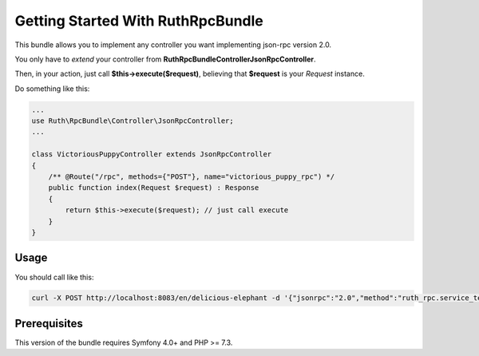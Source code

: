 Getting Started With RuthRpcBundle
==================================

This bundle allows you to implement any controller you want
implementing json-rpc version 2.0.

You only have to *extend* your controller from **Ruth\RpcBundle\Controller\JsonRpcController**.

Then, in your action, just call **$this->execute($request)**, believing
that **$request** is your *Request* instance.

Do something like this:

.. code-block:: php

    ...
    use Ruth\RpcBundle\Controller\JsonRpcController;
    ...

    class VictoriousPuppyController extends JsonRpcController
    {
        /** @Route("/rpc", methods={"POST"}, name="victorious_puppy_rpc") */
        public function index(Request $request) : Response
        {
            return $this->execute($request); // just call execute
        }
    }

Usage
-----

You should call like this:

.. code-block:: bash

    curl -X POST http://localhost:8083/en/delicious-elephant -d '{"jsonrpc":"2.0","method":"ruth_rpc.service_test:foo","id":"2957f28d-8797-42b1-bd5d-45834b3202d","params":{"x":1,"y":2}}'

Prerequisites
-------------

This version of the bundle requires Symfony 4.0+ and PHP >= 7.3.